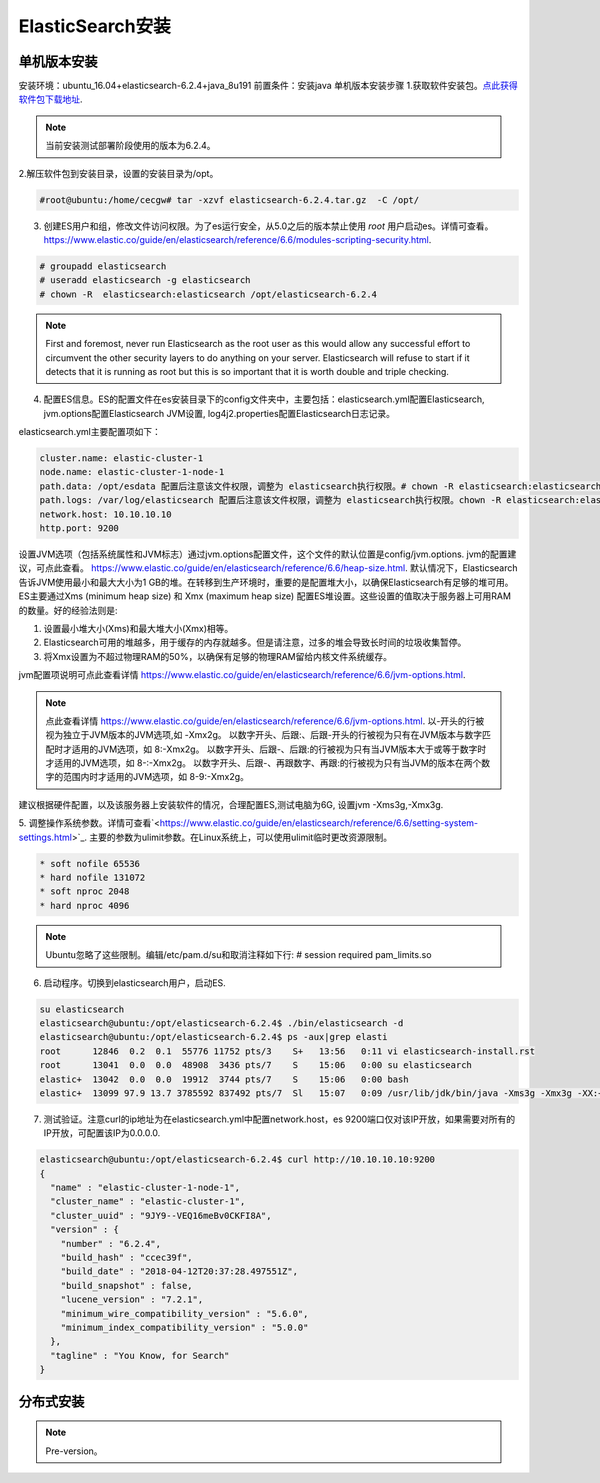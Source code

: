 ElasticSearch安装
~~~~~~~~~~~~~~~~~~~~~

单机版本安装
------------
安装环境：ubuntu_16.04+elasticsearch-6.2.4+java_8u191
前置条件：安装java 
单机版本安装步骤
1.获取软件安装包。`点此获得软件包下载地址 <https://www.elastic.co/downloads/elasticsearch>`_.

.. note::

 当前安装测试部署阶段使用的版本为6.2.4。

2.解压软件包到安装目录，设置的安装目录为/opt。

.. code-block:: console

 #root@ubuntu:/home/cecgw# tar -xzvf elasticsearch-6.2.4.tar.gz  -C /opt/

.. end

3. 创建ES用户和组，修改文件访问权限。为了es运行安全，从5.0之后的版本禁止使用 `root` 用户启动es。详情可查看。`<https://www.elastic.co/guide/en/elasticsearch/reference/6.6/modules-scripting-security.html>`_.


.. code-block:: console

 # groupadd elasticsearch
 # useradd elasticsearch -g elasticsearch
 # chown -R  elasticsearch:elasticsearch /opt/elasticsearch-6.2.4

.. end

.. note::

  First and foremost, never run Elasticsearch as the root user as this would allow any successful effort to circumvent the other security layers to do anything on your server. Elasticsearch will refuse to start if it detects that it is running as root but this is so important that it is worth double and triple checking.  

4. 配置ES信息。ES的配置文件在es安装目录下的config文件夹中，主要包括：elasticsearch.yml配置Elasticsearch, jvm.options配置Elasticsearch JVM设置, log4j2.properties配置Elasticsearch日志记录。

elasticsearch.yml主要配置项如下：

.. code-block:: console

 cluster.name: elastic-cluster-1
 node.name: elastic-cluster-1-node-1
 path.data: /opt/esdata 配置后注意该文件权限，调整为 elasticsearch执行权限。# chown -R elasticsearch:elasticsearch /opt/esdata
 path.logs: /var/log/elasticsearch 配置后注意该文件权限，调整为 elasticsearch执行权限。chown -R elasticsearch:elasticsearch /var/log/elasticsearch 
 network.host: 10.10.10.10
 http.port: 9200

.. end

设置JVM选项（包括系统属性和JVM标志）通过jvm.options配置文件，这个文件的默认位置是config/jvm.options.
jvm的配置建议，可点此查看。 `<https://www.elastic.co/guide/en/elasticsearch/reference/6.6/heap-size.html>`_.
默认情况下，Elasticsearch告诉JVM使用最小和最大大小为1 GB的堆。在转移到生产环境时，重要的是配置堆大小，以确保Elasticsearch有足够的堆可用。
ES主要通过Xms (minimum heap size) 和 Xmx (maximum heap size) 配置ES堆设置。这些设置的值取决于服务器上可用RAM的数量。好的经验法则是:


1) 设置最小堆大小(Xms)和最大堆大小(Xmx)相等。


2) Elasticsearch可用的堆越多，用于缓存的内存就越多。但是请注意，过多的堆会导致长时间的垃圾收集暂停。


3) 将Xmx设置为不超过物理RAM的50%，以确保有足够的物理RAM留给内核文件系统缓存。

jvm配置项说明可点此查看详情 `<https://www.elastic.co/guide/en/elasticsearch/reference/6.6/jvm-options.html>`_.

.. note::

  点此查看详情 `<https://www.elastic.co/guide/en/elasticsearch/reference/6.6/jvm-options.html>`_.
  以-开头的行被视为独立于JVM版本的JVM选项,如 -Xmx2g。
  以数字开头、后跟:、后跟-开头的行被视为只有在JVM版本与数字匹配时才适用的JVM选项，如 8:-Xmx2g。
  以数字开头、后跟-、后跟:的行被视为只有当JVM版本大于或等于数字时才适用的JVM选项，如 8-:-Xmx2g。
  以数字开头、后跟-、再跟数字、再跟:的行被视为只有当JVM的版本在两个数字的范围内时才适用的JVM选项，如 8-9:-Xmx2g。

.. end  

建议根据硬件配置，以及该服务器上安装软件的情况，合理配置ES,测试电脑为6G, 设置jvm -Xms3g,-Xmx3g.


5. 调整操作系统参数。详情可查看`<https://www.elastic.co/guide/en/elasticsearch/reference/6.6/setting-system-settings.html>`_.
主要的参数为ulimit参数。在Linux系统上，可以使用ulimit临时更改资源限制。

.. code-block:: console

	* soft nofile 65536
	* hard nofile 131072
	* soft nproc 2048
	* hard nproc 4096

.. end

.. note::

 Ubuntu忽略了这些限制。编辑/etc/pam.d/su和取消注释如下行:
 # session    required   pam_limits.so

6. 启动程序。切换到elasticsearch用户，启动ES.

.. code-block:: console
    
        su elasticsearch
        elasticsearch@ubuntu:/opt/elasticsearch-6.2.4$ ./bin/elasticsearch -d
	elasticsearch@ubuntu:/opt/elasticsearch-6.2.4$ ps -aux|grep elasti
	root      12846  0.2  0.1  55776 11752 pts/3    S+   13:56   0:11 vi elasticsearch-install.rst
	root      13041  0.0  0.0  48908  3436 pts/7    S    15:06   0:00 su elasticsearch
	elastic+  13042  0.0  0.0  19912  3744 pts/7    S    15:06   0:00 bash
	elastic+  13099 97.9 13.7 3785592 837492 pts/7  Sl   15:07   0:09 /usr/lib/jdk/bin/java -Xms3g -Xmx3g -XX:+UseConcMarkSweepGC -XX:CMSInitiatingOccupancyFraction=75 -XX:+UseCMSInitiatingOccupancyOnly -XX:+AlwaysPreTouch -Xss1m -Djava.awt.headless=true -Dfile.encoding=UTF-8 -Djna.nosys=true -XX:-OmitStackTraceInFastThrow -Dio.netty.noUnsafe=true -Dio.netty.noKeySetOptimization=true -Dio.netty.recycler.maxCapacityPerThread=0 -Dlog4j.shutdownHookEnabled=false -Dlog4j2.disable.jmx=true -Djava.io.tmpdir=/tmp/elasticsearch.ZJf8mMJK -XX:+HeapDumpOnOutOfMemoryError -XX:+PrintGCDetails -XX:+PrintGCDateStamps -XX:+PrintTenuringDistribution -XX:+PrintGCApplicationStoppedTime -Xloggc:logs/gc.log -XX:+UseGCLogFileRotation -XX:NumberOfGCLogFiles=32 -XX:GCLogFileSize=64m -Des.path.home=/opt/elasticsearch-6.2.4 -Des.path.conf=/opt/elasticsearch-6.2.4/config -cp /opt/elasticsearch-6.2.4/lib/* org.elasticsearch.bootstrap.Elasticsearch -d

.. end

7. 测试验证。注意curl的ip地址为在elasticsearch.yml中配置network.host，es 9200端口仅对该IP开放，如果需要对所有的IP开放，可配置该IP为0.0.0.0.

.. code-block:: console

	elasticsearch@ubuntu:/opt/elasticsearch-6.2.4$ curl http://10.10.10.10:9200
	{
	  "name" : "elastic-cluster-1-node-1",
	  "cluster_name" : "elastic-cluster-1",
	  "cluster_uuid" : "9JY9--VEQ16meBv0CKFI8A",
	  "version" : {
	    "number" : "6.2.4",
	    "build_hash" : "ccec39f",
	    "build_date" : "2018-04-12T20:37:28.497551Z",
	    "build_snapshot" : false,
	    "lucene_version" : "7.2.1",
	    "minimum_wire_compatibility_version" : "5.6.0",
	    "minimum_index_compatibility_version" : "5.0.0"
	  },
	  "tagline" : "You Know, for Search"
	}

.. end


分布式安装
----------









.. Note::
   
   Pre-version。
